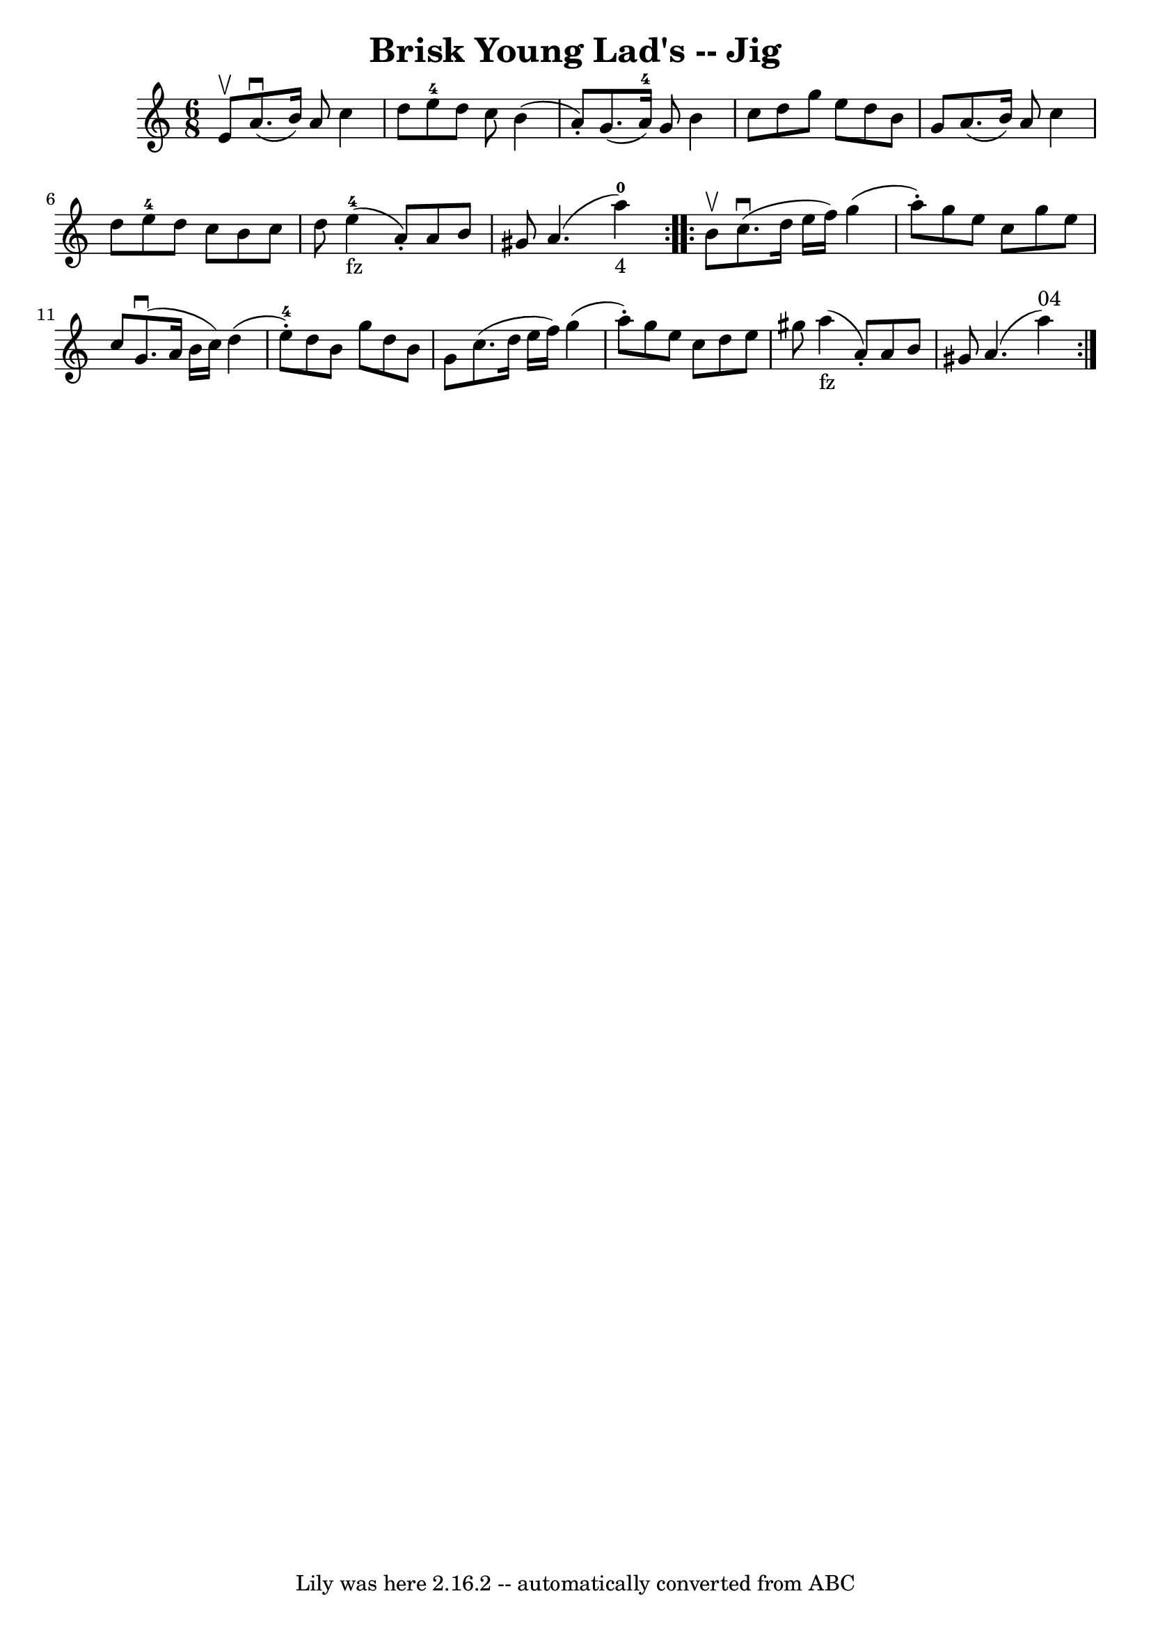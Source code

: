 \version "2.7.40"
\header {
	book = "Ryan's Mammoth Collection."
	crossRefNumber = "1"
	footnotes = ""
	tagline = "Lily was here 2.16.2 -- automatically converted from ABC"
	title = "Brisk Young Lad's -- Jig"
}
voicedefault =  {
\set Score.defaultBarType = "empty"

\repeat volta 2 {
\time 6/8 \key a \minor e'8^\upbow |
 a'8.^\downbow(b'16)   
a'8 c''4 d''8  |
 e''8-4 d''8 c''8 b'4 (a'8 -.) 
|
 g'8. (a'16-4) g'8 b'4 c''8  |
 d''8 g''8  
 e''8 d''8 b'8 g'8  |
 a'8. (b'16) a'8 c''4    
d''8  |
 e''8-4 d''8 c''8 b'8 c''8 d''8  |
     
e''4_"fz"-4(a'8 -.) a'8 b'8 gis'8  |
 a'4. (a''4 
-0_"4") } \repeat volta 2 { b'8^\upbow |
 c''8.^\downbow(
d''16 e''16 f''16) g''4 (a''8 -.) |
 g''8 e''8    
c''8 g''8 e''8 c''8  |
 g'8.^\downbow(a'16 b'16    
c''16) d''4 (e''8-4-.) |
 d''8 b'8 g''8 d''8    
b'8 g'8  |
 c''8. (d''16 e''16 f''16) g''4 (a''8 
-.) |
 g''8 e''8 c''8 d''8 e''8 gis''8  |
   
a''4_"fz"(a'8 -.) a'8 b'8 gis'8  |
 a'4. (a''4^"04" 
-)   }   
}

\score{
    <<

	\context Staff="default"
	{
	    \voicedefault 
	}

    >>
	\layout {
	}
	\midi {}
}
